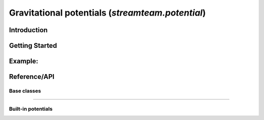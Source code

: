 .. _potential:

*************************************************
Gravitational potentials (`streamteam.potential`)
*************************************************

Introduction
============

Getting Started
===============

Example:
========================

Reference/API
=============

Base classes
------------

.. autosummary::
   :nosignatures:
   :toctree: _potential/

   streamteam.potential.core.Potential
   streamteam.potential.core.CartesianPotential
   streamteam.potential.core.CompositePotential

-------------------------------------------------------------

Built-in potentials
-------------------

.. autosummary::
   :nosignatures:
   :toctree: _potential/

   streamteam.potential.builtin.HernquistPotential
   streamteam.potential.builtin.IsochronePotential
   streamteam.potential.builtin.MiyamotoNagaiPotential
   streamteam.potential.builtin.NFWPotential
   streamteam.potential.builtin.PointMassPotential
   streamteam.potential.builtin.LogarithmicPotential